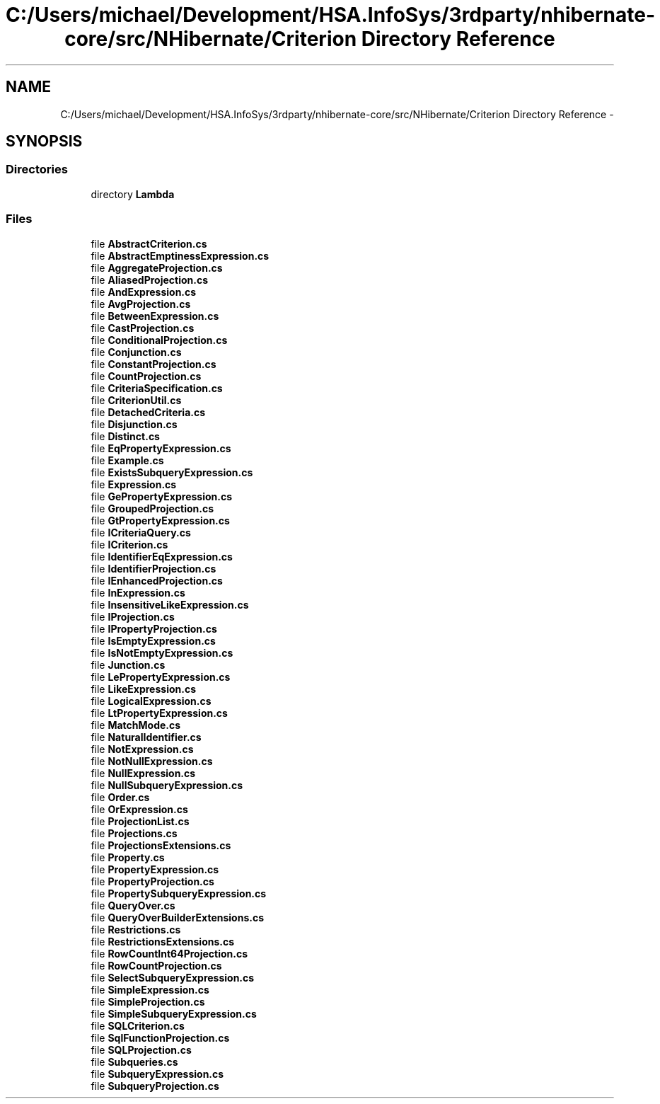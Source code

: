 .TH "C:/Users/michael/Development/HSA.InfoSys/3rdparty/nhibernate-core/src/NHibernate/Criterion Directory Reference" 3 "Fri Jul 5 2013" "Version 1.0" "HSA.InfoSys" \" -*- nroff -*-
.ad l
.nh
.SH NAME
C:/Users/michael/Development/HSA.InfoSys/3rdparty/nhibernate-core/src/NHibernate/Criterion Directory Reference \- 
.SH SYNOPSIS
.br
.PP
.SS "Directories"

.in +1c
.ti -1c
.RI "directory \fBLambda\fP"
.br
.in -1c
.SS "Files"

.in +1c
.ti -1c
.RI "file \fBAbstractCriterion\&.cs\fP"
.br
.ti -1c
.RI "file \fBAbstractEmptinessExpression\&.cs\fP"
.br
.ti -1c
.RI "file \fBAggregateProjection\&.cs\fP"
.br
.ti -1c
.RI "file \fBAliasedProjection\&.cs\fP"
.br
.ti -1c
.RI "file \fBAndExpression\&.cs\fP"
.br
.ti -1c
.RI "file \fBAvgProjection\&.cs\fP"
.br
.ti -1c
.RI "file \fBBetweenExpression\&.cs\fP"
.br
.ti -1c
.RI "file \fBCastProjection\&.cs\fP"
.br
.ti -1c
.RI "file \fBConditionalProjection\&.cs\fP"
.br
.ti -1c
.RI "file \fBConjunction\&.cs\fP"
.br
.ti -1c
.RI "file \fBConstantProjection\&.cs\fP"
.br
.ti -1c
.RI "file \fBCountProjection\&.cs\fP"
.br
.ti -1c
.RI "file \fBCriteriaSpecification\&.cs\fP"
.br
.ti -1c
.RI "file \fBCriterionUtil\&.cs\fP"
.br
.ti -1c
.RI "file \fBDetachedCriteria\&.cs\fP"
.br
.ti -1c
.RI "file \fBDisjunction\&.cs\fP"
.br
.ti -1c
.RI "file \fBDistinct\&.cs\fP"
.br
.ti -1c
.RI "file \fBEqPropertyExpression\&.cs\fP"
.br
.ti -1c
.RI "file \fBExample\&.cs\fP"
.br
.ti -1c
.RI "file \fBExistsSubqueryExpression\&.cs\fP"
.br
.ti -1c
.RI "file \fBExpression\&.cs\fP"
.br
.ti -1c
.RI "file \fBGePropertyExpression\&.cs\fP"
.br
.ti -1c
.RI "file \fBGroupedProjection\&.cs\fP"
.br
.ti -1c
.RI "file \fBGtPropertyExpression\&.cs\fP"
.br
.ti -1c
.RI "file \fBICriteriaQuery\&.cs\fP"
.br
.ti -1c
.RI "file \fBICriterion\&.cs\fP"
.br
.ti -1c
.RI "file \fBIdentifierEqExpression\&.cs\fP"
.br
.ti -1c
.RI "file \fBIdentifierProjection\&.cs\fP"
.br
.ti -1c
.RI "file \fBIEnhancedProjection\&.cs\fP"
.br
.ti -1c
.RI "file \fBInExpression\&.cs\fP"
.br
.ti -1c
.RI "file \fBInsensitiveLikeExpression\&.cs\fP"
.br
.ti -1c
.RI "file \fBIProjection\&.cs\fP"
.br
.ti -1c
.RI "file \fBIPropertyProjection\&.cs\fP"
.br
.ti -1c
.RI "file \fBIsEmptyExpression\&.cs\fP"
.br
.ti -1c
.RI "file \fBIsNotEmptyExpression\&.cs\fP"
.br
.ti -1c
.RI "file \fBJunction\&.cs\fP"
.br
.ti -1c
.RI "file \fBLePropertyExpression\&.cs\fP"
.br
.ti -1c
.RI "file \fBLikeExpression\&.cs\fP"
.br
.ti -1c
.RI "file \fBLogicalExpression\&.cs\fP"
.br
.ti -1c
.RI "file \fBLtPropertyExpression\&.cs\fP"
.br
.ti -1c
.RI "file \fBMatchMode\&.cs\fP"
.br
.ti -1c
.RI "file \fBNaturalIdentifier\&.cs\fP"
.br
.ti -1c
.RI "file \fBNotExpression\&.cs\fP"
.br
.ti -1c
.RI "file \fBNotNullExpression\&.cs\fP"
.br
.ti -1c
.RI "file \fBNullExpression\&.cs\fP"
.br
.ti -1c
.RI "file \fBNullSubqueryExpression\&.cs\fP"
.br
.ti -1c
.RI "file \fBOrder\&.cs\fP"
.br
.ti -1c
.RI "file \fBOrExpression\&.cs\fP"
.br
.ti -1c
.RI "file \fBProjectionList\&.cs\fP"
.br
.ti -1c
.RI "file \fBProjections\&.cs\fP"
.br
.ti -1c
.RI "file \fBProjectionsExtensions\&.cs\fP"
.br
.ti -1c
.RI "file \fBProperty\&.cs\fP"
.br
.ti -1c
.RI "file \fBPropertyExpression\&.cs\fP"
.br
.ti -1c
.RI "file \fBPropertyProjection\&.cs\fP"
.br
.ti -1c
.RI "file \fBPropertySubqueryExpression\&.cs\fP"
.br
.ti -1c
.RI "file \fBQueryOver\&.cs\fP"
.br
.ti -1c
.RI "file \fBQueryOverBuilderExtensions\&.cs\fP"
.br
.ti -1c
.RI "file \fBRestrictions\&.cs\fP"
.br
.ti -1c
.RI "file \fBRestrictionsExtensions\&.cs\fP"
.br
.ti -1c
.RI "file \fBRowCountInt64Projection\&.cs\fP"
.br
.ti -1c
.RI "file \fBRowCountProjection\&.cs\fP"
.br
.ti -1c
.RI "file \fBSelectSubqueryExpression\&.cs\fP"
.br
.ti -1c
.RI "file \fBSimpleExpression\&.cs\fP"
.br
.ti -1c
.RI "file \fBSimpleProjection\&.cs\fP"
.br
.ti -1c
.RI "file \fBSimpleSubqueryExpression\&.cs\fP"
.br
.ti -1c
.RI "file \fBSQLCriterion\&.cs\fP"
.br
.ti -1c
.RI "file \fBSqlFunctionProjection\&.cs\fP"
.br
.ti -1c
.RI "file \fBSQLProjection\&.cs\fP"
.br
.ti -1c
.RI "file \fBSubqueries\&.cs\fP"
.br
.ti -1c
.RI "file \fBSubqueryExpression\&.cs\fP"
.br
.ti -1c
.RI "file \fBSubqueryProjection\&.cs\fP"
.br
.in -1c
